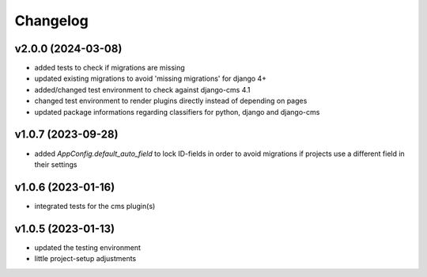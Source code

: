 =========
Changelog
=========

v2.0.0 (2024-03-08)
===================

- added tests to check if migrations are missing
- updated existing migrations to avoid 'missing migrations' for django 4+
- added/changed test environment to check against django-cms 4.1
- changed test environment to render plugins directly instead of depending on
  pages
- updated package informations regarding classifiers for python, django and
  django-cms

v1.0.7 (2023-09-28)
===================

- added `AppConfig.default_auto_field` to lock ID-fields in order to avoid
  migrations if projects use a different field in their settings

v1.0.6 (2023-01-16)
===================

- integrated tests for the cms plugin(s)

v1.0.5 (2023-01-13)
===================

- updated the testing environment
- little project-setup adjustments

